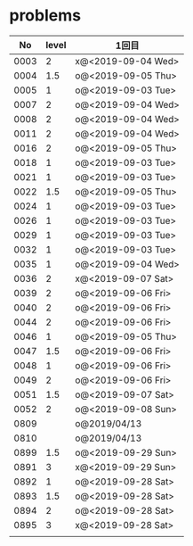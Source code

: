 #+TITLE:
#+AUTHOR: ymiyamoto
#+EMAIL: ymiyamoto324@gmail.com
#+STARTUP: showall
#+LANGUAGE:ja
#+OPTIONS: \n:nil creator:nil indent

* problems
|   No | level | 1回目              |
|------+-------+--------------------|
| 0003 |     2 | x@<2019-09-04 Wed> |
| 0004 |   1.5 | o@<2019-09-05 Thu> |
| 0005 |     1 | o@<2019-09-03 Tue> |
| 0007 |     2 | o@<2019-09-04 Wed> |
| 0008 |     2 | o@<2019-09-04 Wed> |
| 0011 |     2 | o@<2019-09-04 Wed> |
| 0016 |     2 | o@<2019-09-05 Thu> |
| 0018 |     1 | o@<2019-09-03 Tue> |
| 0021 |     1 | o@<2019-09-03 Tue> |
| 0022 |   1.5 | o@<2019-09-05 Thu> |
| 0024 |     1 | o@<2019-09-03 Tue> |
| 0026 |     1 | o@<2019-09-03 Tue> |
| 0029 |     1 | o@<2019-09-03 Tue> |
| 0032 |     1 | o@<2019-09-03 Tue> |
| 0035 |     1 | o@<2019-09-04 Wed> |
| 0036 |     2 | x@<2019-09-07 Sat> |
| 0039 |     2 | o@<2019-09-06 Fri> |
| 0040 |     2 | o@<2019-09-06 Fri> |
| 0044 |     2 | o@<2019-09-06 Fri> |
| 0046 |     1 | o@<2019-09-05 Thu> |
| 0047 |   1.5 | o@<2019-09-06 Fri> |
| 0048 |     1 | o@<2019-09-06 Fri> |
| 0049 |     2 | o@<2019-09-06 Fri> |
| 0051 |   1.5 | o@<2019-09-07 Sat> |
| 0052 |     2 | o@<2019-09-08 Sun> |
| 0809 |       | o@2019/04/13       |
| 0810 |       | o@2019/04/13       |
| 0899 |   1.5 | o@<2019-09-29 Sun> |
| 0891 |     3 | x@<2019-09-29 Sun> |
| 0892 |     1 | o@<2019-09-28 Sat> |
| 0893 |   1.5 | o@<2019-09-28 Sat> |
| 0894 |     2 | o@<2019-09-28 Sat> |
| 0895 |     3 | x@<2019-09-28 Sat> |
|      |       |                    |
